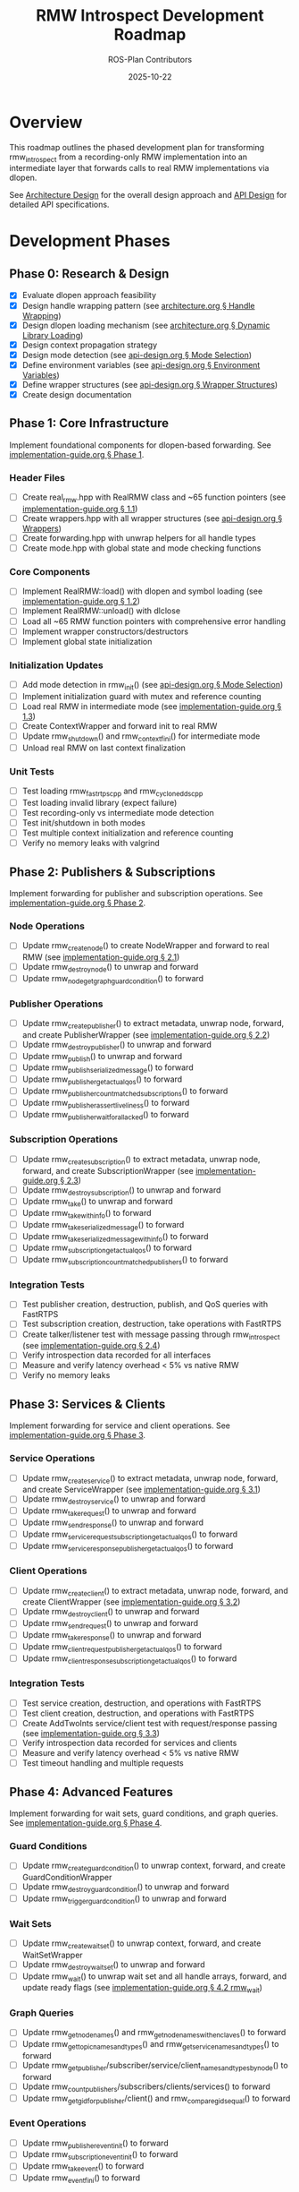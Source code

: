 #+TITLE: RMW Introspect Development Roadmap
#+AUTHOR: ROS-Plan Contributors
#+DATE: 2025-10-22
#+OPTIONS: toc:2 num:t

* Overview

This roadmap outlines the phased development plan for transforming rmw_introspect
from a recording-only RMW implementation into an intermediate layer that forwards
calls to real RMW implementations via dlopen.

See [[file:architecture.org][Architecture Design]] for the overall design approach and [[file:api-design.org][API Design]] for
detailed API specifications.

* Development Phases

** Phase 0: Research & Design

- [X] Evaluate dlopen approach feasibility
- [X] Design handle wrapping pattern (see [[file:architecture.org::*Pattern 1: Handle Wrapping][architecture.org § Handle Wrapping]])
- [X] Design dlopen loading mechanism (see [[file:architecture.org::*Pattern 2: Dynamic Library Loading][architecture.org § Dynamic Library Loading]])
- [X] Design context propagation strategy
- [X] Design mode detection (see [[file:api-design.org::*Mode Selection Logic][api-design.org § Mode Selection]])
- [X] Define environment variables (see [[file:api-design.org::*Environment Variables API][api-design.org § Environment Variables]])
- [X] Define wrapper structures (see [[file:api-design.org::*Wrapper Structure Definitions][api-design.org § Wrapper Structures]])
- [X] Create design documentation

** Phase 1: Core Infrastructure

Implement foundational components for dlopen-based forwarding. See [[file:implementation-guide.org::*Phase 1: Core Infrastructure][implementation-guide.org § Phase 1]].

*** Header Files

- [ ] Create real_rmw.hpp with RealRMW class and ~65 function pointers (see [[file:implementation-guide.org::*1.1: Create real_rmw.hpp][implementation-guide.org § 1.1]])
- [ ] Create wrappers.hpp with all wrapper structures (see [[file:api-design.org::*Wrapper Structure Definitions][api-design.org § Wrappers]])
- [ ] Create forwarding.hpp with unwrap helpers for all handle types
- [ ] Create mode.hpp with global state and mode checking functions

*** Core Components

- [ ] Implement RealRMW::load() with dlopen and symbol loading (see [[file:implementation-guide.org::*1.2: Implement real_rmw.cpp][implementation-guide.org § 1.2]])
- [ ] Implement RealRMW::unload() with dlclose
- [ ] Load all ~65 RMW function pointers with comprehensive error handling
- [ ] Implement wrapper constructors/destructors
- [ ] Implement global state initialization

*** Initialization Updates

- [ ] Add mode detection in rmw_init() (see [[file:api-design.org::*Mode Selection Logic][api-design.org § Mode Selection]])
- [ ] Implement initialization guard with mutex and reference counting
- [ ] Load real RMW in intermediate mode (see [[file:implementation-guide.org::*1.3: Update rmw_init.cpp for Intermediate Mode][implementation-guide.org § 1.3]])
- [ ] Create ContextWrapper and forward init to real RMW
- [ ] Update rmw_shutdown() and rmw_context_fini() for intermediate mode
- [ ] Unload real RMW on last context finalization

*** Unit Tests

- [ ] Test loading rmw_fastrtps_cpp and rmw_cyclonedds_cpp
- [ ] Test loading invalid library (expect failure)
- [ ] Test recording-only vs intermediate mode detection
- [ ] Test init/shutdown in both modes
- [ ] Test multiple context initialization and reference counting
- [ ] Verify no memory leaks with valgrind

** Phase 2: Publishers & Subscriptions

Implement forwarding for publisher and subscription operations. See [[file:implementation-guide.org::*Phase 2: Publishers and Subscriptions][implementation-guide.org § Phase 2]].

*** Node Operations

- [ ] Update rmw_create_node() to create NodeWrapper and forward to real RMW (see [[file:implementation-guide.org::*2.1: Update rmw_node.cpp][implementation-guide.org § 2.1]])
- [ ] Update rmw_destroy_node() to unwrap and forward
- [ ] Update rmw_node_get_graph_guard_condition() to forward

*** Publisher Operations

- [ ] Update rmw_create_publisher() to extract metadata, unwrap node, forward, and create PublisherWrapper (see [[file:implementation-guide.org::*2.2: Update rmw_publisher.cpp][implementation-guide.org § 2.2]])
- [ ] Update rmw_destroy_publisher() to unwrap and forward
- [ ] Update rmw_publish() to unwrap and forward
- [ ] Update rmw_publish_serialized_message() to forward
- [ ] Update rmw_publisher_get_actual_qos() to forward
- [ ] Update rmw_publisher_count_matched_subscriptions() to forward
- [ ] Update rmw_publisher_assert_liveliness() to forward
- [ ] Update rmw_publisher_wait_for_all_acked() to forward

*** Subscription Operations

- [ ] Update rmw_create_subscription() to extract metadata, unwrap node, forward, and create SubscriptionWrapper (see [[file:implementation-guide.org::*2.3: Update rmw_subscription.cpp][implementation-guide.org § 2.3]])
- [ ] Update rmw_destroy_subscription() to unwrap and forward
- [ ] Update rmw_take() to unwrap and forward
- [ ] Update rmw_take_with_info() to forward
- [ ] Update rmw_take_serialized_message() to forward
- [ ] Update rmw_take_serialized_message_with_info() to forward
- [ ] Update rmw_subscription_get_actual_qos() to forward
- [ ] Update rmw_subscription_count_matched_publishers() to forward

*** Integration Tests

- [ ] Test publisher creation, destruction, publish, and QoS queries with FastRTPS
- [ ] Test subscription creation, destruction, take operations with FastRTPS
- [ ] Create talker/listener test with message passing through rmw_introspect (see [[file:implementation-guide.org::*2.4: Integration Test: Talker/Listener][implementation-guide.org § 2.4]])
- [ ] Verify introspection data recorded for all interfaces
- [ ] Measure and verify latency overhead < 5% vs native RMW
- [ ] Verify no memory leaks

** Phase 3: Services & Clients

Implement forwarding for service and client operations. See [[file:implementation-guide.org::*Phase 3: Services and Clients][implementation-guide.org § Phase 3]].

*** Service Operations

- [ ] Update rmw_create_service() to extract metadata, unwrap node, forward, and create ServiceWrapper (see [[file:implementation-guide.org::*3.1: Update rmw_service.cpp][implementation-guide.org § 3.1]])
- [ ] Update rmw_destroy_service() to unwrap and forward
- [ ] Update rmw_take_request() to unwrap and forward
- [ ] Update rmw_send_response() to unwrap and forward
- [ ] Update rmw_service_request_subscription_get_actual_qos() to forward
- [ ] Update rmw_service_response_publisher_get_actual_qos() to forward

*** Client Operations

- [ ] Update rmw_create_client() to extract metadata, unwrap node, forward, and create ClientWrapper (see [[file:implementation-guide.org::*3.2: Update rmw_client.cpp][implementation-guide.org § 3.2]])
- [ ] Update rmw_destroy_client() to unwrap and forward
- [ ] Update rmw_send_request() to unwrap and forward
- [ ] Update rmw_take_response() to unwrap and forward
- [ ] Update rmw_client_request_publisher_get_actual_qos() to forward
- [ ] Update rmw_client_response_subscription_get_actual_qos() to forward

*** Integration Tests

- [ ] Test service creation, destruction, and operations with FastRTPS
- [ ] Test client creation, destruction, and operations with FastRTPS
- [ ] Create AddTwoInts service/client test with request/response passing (see [[file:implementation-guide.org::*3.3: Integration Test: AddTwoInts][implementation-guide.org § 3.3]])
- [ ] Verify introspection data recorded for services and clients
- [ ] Measure and verify latency overhead < 5% vs native RMW
- [ ] Test timeout handling and multiple requests

** Phase 4: Advanced Features

Implement forwarding for wait sets, guard conditions, and graph queries. See [[file:implementation-guide.org::*Phase 4: Advanced Features][implementation-guide.org § Phase 4]].

*** Guard Conditions

- [ ] Update rmw_create_guard_condition() to unwrap context, forward, and create GuardConditionWrapper
- [ ] Update rmw_destroy_guard_condition() to unwrap and forward
- [ ] Update rmw_trigger_guard_condition() to unwrap and forward

*** Wait Sets

- [ ] Update rmw_create_wait_set() to unwrap context, forward, and create WaitSetWrapper
- [ ] Update rmw_destroy_wait_set() to unwrap and forward
- [ ] Update rmw_wait() to unwrap wait set and all handle arrays, forward, and update ready flags (see [[file:implementation-guide.org::*4.2: Implement rmw_wait Forwarding][implementation-guide.org § 4.2 rmw_wait]])

*** Graph Queries

- [ ] Update rmw_get_node_names() and rmw_get_node_names_with_enclaves() to forward
- [ ] Update rmw_get_topic_names_and_types() and rmw_get_service_names_and_types() to forward
- [ ] Update rmw_get_publisher/subscriber/service/client_names_and_types_by_node() to forward
- [ ] Update rmw_count_publishers/subscribers/clients/services() to forward
- [ ] Update rmw_get_gid_for_publisher/client() and rmw_compare_gids_equal() to forward

*** Event Operations

- [ ] Update rmw_publisher_event_init() to forward
- [ ] Update rmw_subscription_event_init() to forward
- [ ] Update rmw_take_event() to forward
- [ ] Update rmw_event_fini() to forward

*** Integration Tests

- [ ] Test wait set creation/destruction and waiting on single/multiple entities
- [ ] Test guard condition triggering and wait set integration
- [ ] Test graph queries and compare with native RMW results
- [ ] Create complex multi-node system test with mixed entities (see [[file:implementation-guide.org::*4.4: Complex System Test][implementation-guide.org § 4.4]])
- [ ] Stress test with high message rates

** Phase 5: Serialization & Advanced QoS

Optional phase for completeness.

*** Serialization

- [ ] Update rmw_serialize() to forward to real RMW
- [ ] Update rmw_deserialize() to forward to real RMW
- [ ] Update rmw_get_serialized_message_size() to forward

*** Loaned Messages

- [ ] Update rmw_borrow_loaned_message() and rmw_return_loaned_message_from_publisher() to forward
- [ ] Update rmw_take_loaned_message() and rmw_return_loaned_message_from_subscription() to forward
- [ ] Handle unsupported case gracefully in recording-only mode

*** Tests

- [ ] Test serialize/deserialize with various message types
- [ ] Test loaned messages if supported by backend RMW
- [ ] Verify proper memory management

** Phase 6: Testing & Validation

Comprehensive testing across multiple RMW implementations and ROS 2 distributions.

*** Compatibility Testing

- [ ] Run full test suite with rmw_fastrtps_cpp backend
- [ ] Run full test suite with rmw_cyclonedds_cpp backend
- [ ] Run full test suite with rmw_connextdds backend (if available)
- [ ] Test on ROS 2 Humble, Iron, and Jazzy
- [ ] Document compatibility matrix

*** Performance Benchmarking

- [ ] Measure pub-sub latency across message sizes and compare with native RMW
- [ ] Measure service-client latency and compare with native RMW
- [ ] Measure max publish rate and service request rate
- [ ] Measure memory overhead per handle and total usage
- [ ] Measure dlopen and context initialization overhead
- [ ] Run with valgrind for leak detection
- [ ] Generate performance reports and graphs

*** Real-World Testing

- [ ] Test with complex ROS 2 applications (Nav2, MoveIt2, perception pipelines)
- [ ] Test with multi-robot systems
- [ ] Run stress tests for extended periods (24+ hours)
- [ ] Test high-frequency message passing and rapid create/destroy cycles
- [ ] Check for memory leaks and deadlocks

*** Bug Fixes and Refinement

- [ ] Triage and fix all bugs found in testing
- [ ] Profile hot paths and optimize critical sections
- [ ] Reduce allocations and cache frequently-used data
- [ ] Document known limitations and workarounds

** Phase 7: Documentation & Release Preparation

Prepare for public release.

*** Documentation Updates

- [ ] Update README.md with intermediate layer usage and RMW_INTROSPECT_DELEGATE_TO
- [ ] Update rmw_introspect_cpp/README.md with architecture changes
- [ ] Create comprehensive user guide covering both modes
- [ ] Create developer guide with internal architecture and contributing guidelines
- [ ] Update design documents with implementation notes and lessons learned
- [ ] Add Doxygen comments to all public APIs and wrapper structures
- [ ] Generate HTML API documentation with Doxygen

*** Examples and Tutorials

- [ ] Create example programs (talker/listener, service/client, multi-node)
- [ ] Write getting started tutorial
- [ ] Write tutorial for using with existing ROS 2 nodes
- [ ] Write troubleshooting guide

*** Release Preparation

- [ ] Set version to 0.2.0 and update CHANGELOG.md
- [ ] Tag release and create GitHub release
- [ ] Verify package.xml and test installation on clean system
- [ ] Set up GitHub Actions CI/CD for multiple ROS 2 distros
- [ ] Add test jobs and coverage reporting

*** Community Engagement

- [ ] Write release announcement
- [ ] Post to ROS Discourse and GitHub discussions
- [ ] Notify ROS-Plan maintainers
- [ ] Monitor issue tracker and gather feedback

* Timeline & Effort Estimates

| Phase | Description                | Estimated Effort |
|-------+----------------------------+------------------|
|     0 | Research & Design          | 2-3 days         |
|     1 | Core Infrastructure        | 3-4 days         |
|     2 | Publishers & Subscriptions | 6-7 days         |
|     3 | Services & Clients         | 5 days           |
|     4 | Advanced Features          | 6-7 days         |
|     5 | Serialization & QoS        | 2-3 days         |
|     6 | Testing & Validation       | 10-12 days       |
|     7 | Documentation & Release    | 8-10 days        |
|-------+----------------------------+------------------|
|       | *TOTAL*                    | *42-56 days*     |

Target release: End of January 2026

* Success Criteria

** Technical Requirements

- [ ] All RMW functions forwarded correctly
- [ ] Latency overhead < 5%
- [ ] Throughput within 95% of native
- [ ] Memory overhead < 100 bytes per handle
- [ ] Zero memory leaks (valgrind clean)
- [ ] Zero known crashes

** Quality Requirements

- [ ] Test coverage > 80%
- [ ] All integration tests pass
- [ ] Works with 3+ real RMW implementations
- [ ] Works on 3+ ROS 2 distributions
- [ ] Documentation complete

* Risk Factors & Mitigation

** High Risk

- [ ] Compatibility issues with specific RMW implementations
  - *Mitigation*: Test with real RMW implementations from Phase 1
- [ ] Unforeseen API incompatibilities
  - *Mitigation*: Incremental development and thorough testing per phase
- [ ] Complex wait set unwrapping bugs
  - *Mitigation*: Extensive unit tests and edge case coverage

** Medium Risk

- [ ] Performance overhead exceeds 5% target
  - *Mitigation*: Profile and optimize after each phase
- [ ] Memory leaks in edge cases
  - *Mitigation*: Run valgrind continuously during development
- [ ] Real-world application incompatibilities
  - *Mitigation*: Early testing with Nav2/MoveIt2

* Dependencies

** External

- ROS 2 distribution (Humble, Iron, Jazzy)
- At least one real RMW implementation (FastRTPS or CycloneDDS)
- dlopen/dlsym support (standard on Linux)
- C++17 compiler
- CMake 3.5+

** Internal

- Phase 1 must complete before Phase 2
- Phases 2-5 can partially overlap (different files)
- Phase 6 requires Phases 1-5 complete
- Phase 7 requires Phase 6 complete

* References

- [[file:architecture.org][Architecture Design Document]]
- [[file:api-design.org][API Design Document]]
- [[file:implementation-guide.org][Implementation Guide]]
